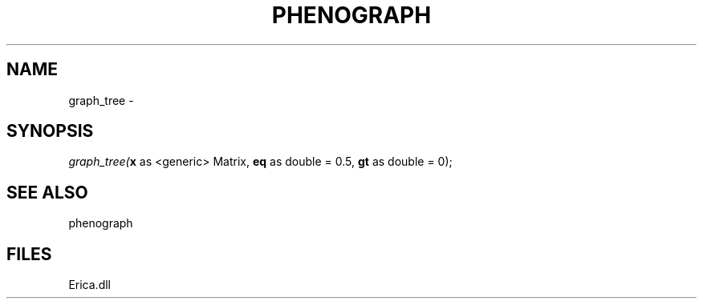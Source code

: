 .\" man page create by R# package system.
.TH PHENOGRAPH 1 2000-Jan "graph_tree" "graph_tree"
.SH NAME
graph_tree \- 
.SH SYNOPSIS
\fIgraph_tree(\fBx\fR as <generic> Matrix, 
\fBeq\fR as double = 0.5, 
\fBgt\fR as double = 0);\fR
.SH SEE ALSO
phenograph
.SH FILES
.PP
Erica.dll
.PP
